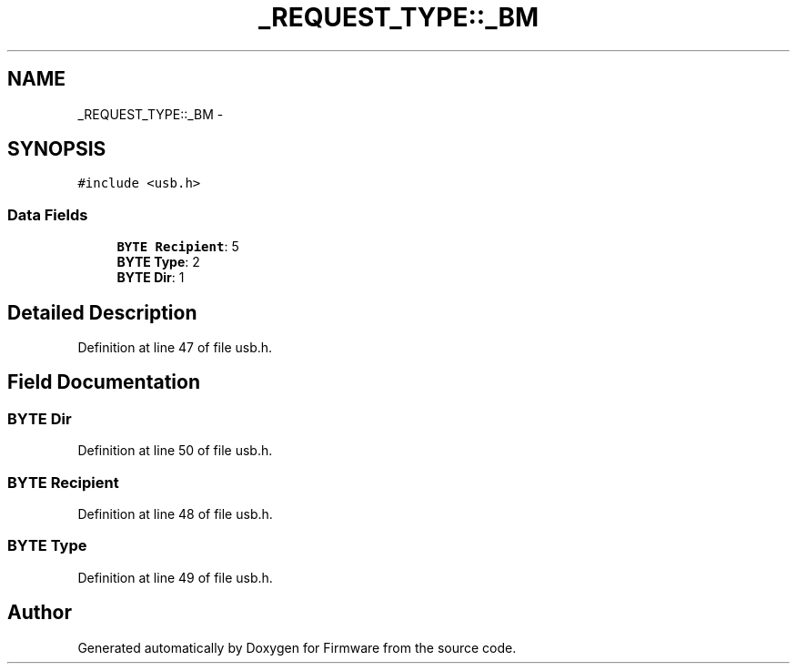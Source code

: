.TH "_REQUEST_TYPE::_BM" 3 "Sun Oct 17 2010" "Version 01" "Firmware" \" -*- nroff -*-
.ad l
.nh
.SH NAME
_REQUEST_TYPE::_BM \- 
.SH SYNOPSIS
.br
.PP
.PP
\fC#include <usb.h>\fP
.SS "Data Fields"

.in +1c
.ti -1c
.RI "\fBBYTE\fP \fBRecipient\fP: 5"
.br
.ti -1c
.RI "\fBBYTE\fP \fBType\fP: 2"
.br
.ti -1c
.RI "\fBBYTE\fP \fBDir\fP: 1"
.br
.in -1c
.SH "Detailed Description"
.PP 
Definition at line 47 of file usb.h.
.SH "Field Documentation"
.PP 
.SS "\fBBYTE\fP \fBDir\fP"
.PP
Definition at line 50 of file usb.h.
.SS "\fBBYTE\fP \fBRecipient\fP"
.PP
Definition at line 48 of file usb.h.
.SS "\fBBYTE\fP \fBType\fP"
.PP
Definition at line 49 of file usb.h.

.SH "Author"
.PP 
Generated automatically by Doxygen for Firmware from the source code.
